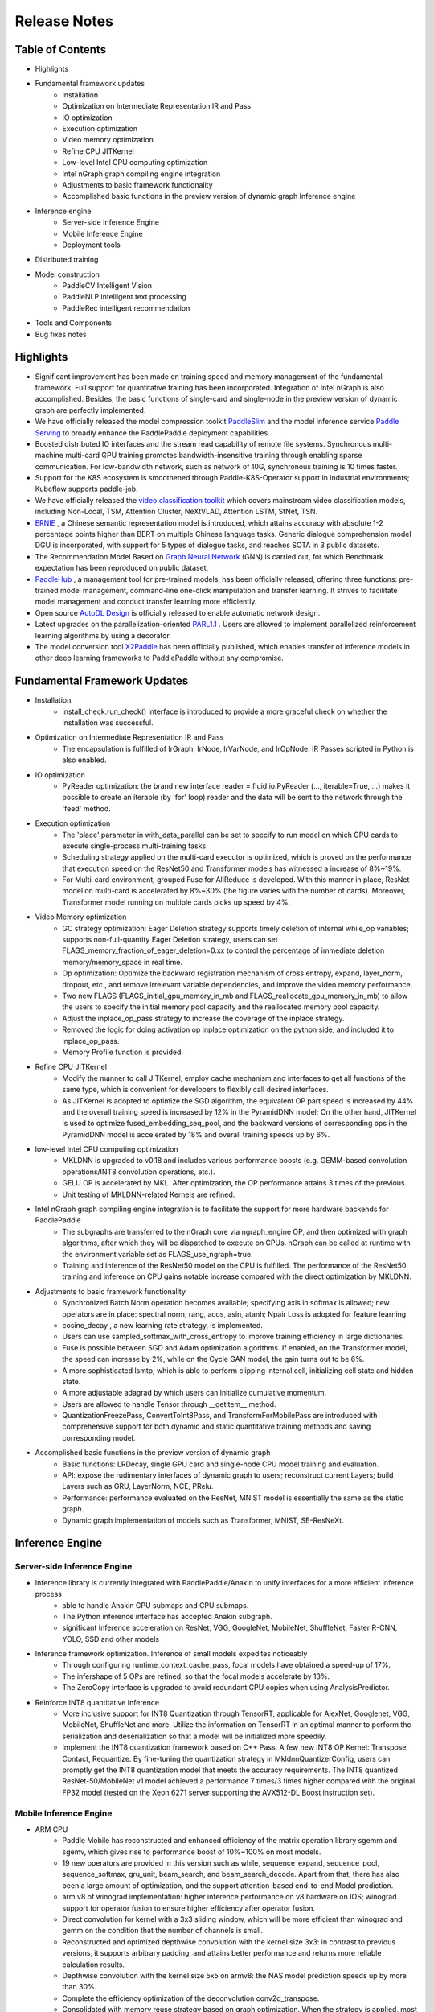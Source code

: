 ==============
Release Notes
==============

Table of Contents
#####################################
* Highlights
* Fundamental framework updates
    * Installation
    * Optimization on Intermediate Representation IR and Pass
    * IO optimization
    * Execution optimization
    * Video memory optimization
    * Refine CPU JITKernel
    * Low-level Intel CPU computing optimization
    * Intel nGraph graph compiling engine integration
    * Adjustments to basic framework functionality
    * Accomplished basic functions in the preview version of dynamic graph Inference engine
* Inference engine
    * Server-side Inference Engine
    * Mobile Inference Engine
    * Deployment tools
* Distributed training
* Model construction
    * PaddleCV Intelligent Vision
    * PaddleNLP intelligent text processing
    * PaddleRec intelligent recommendation
* Tools and Components
* Bug fixes notes

Highlights
#####################################
* Significant improvement has been made on training speed and memory management of the fundamental framework. Full support for quantitative training has been incorporated. Integration of Intel nGraph is also accomplished. Besides, the basic functions of single-card and single-node in the preview version of dynamic graph are perfectly implemented.
* We have officially released the model compression toolkit `PaddleSlim <https://github.com/PaddlePaddle/models/tree/develop/PaddleSlim>`_ and the model inference service `Paddle Serving <https://github.com/PaddlePaddle/Serving>`_ to broadly enhance the PaddlePaddle deployment capabilities.
* Boosted distributed IO interfaces and the stream read capability of remote file systems. Synchronous multi-machine multi-card GPU training promotes bandwidth-insensitive training through enabling sparse communication. For low-bandwidth network, such as network of 10G, synchronous training is 10 times faster.
* Support for the K8S ecosystem is smoothened through Paddle-K8S-Operator support in industrial environments; Kubeflow supports paddle-job.
* We have officially released the `video classification toolkit <https://github.com/PaddlePaddle/models/tree/develop/PaddleCV/video>`_ which covers mainstream video classification models, including Non-Local, TSM, Attention Cluster, NeXtVLAD, Attention LSTM, StNet, TSN.
* `ERNIE <https://github.com/PaddlePaddle/LARK/tree/develop/ERNIE>`_ , a Chinese semantic representation model is introduced, which attains accuracy with absolute 1-2 percentage points higher than BERT on multiple Chinese language tasks. Generic dialogue comprehension model DGU is incorporated, with support for 5 types of dialogue tasks, and reaches SOTA in 3 public datasets.
* The Recommendation Model Based on `Graph Neural Network <https://github.com/PaddlePaddle/models/tree/develop/PaddleRec/gnn>`_ (GNN) is carried out, for which Benchmark expectation has been reproduced on public dataset.
* `PaddleHub <https://github.com/PaddlePaddle/PaddleHub>`_ , a management tool for pre-trained models, has been officially released, offering three functions: pre-trained model management, command-line one-click manipulation and transfer learning. It strives to facilitate model management and conduct transfer learning more efficiently.
* Open source `AutoDL Design <https://github.com/PaddlePaddle/AutoDL/tree/master/AutoDL%20Design>`_ is officially released to enable automatic network design.
* Latest upgrades on the parallelization-oriented `PARL1.1 <https://github.com/PaddlePaddle/PARL>`_ . Users are allowed to implement parallelized reinforcement learning algorithms by using a decorator.
* The model conversion tool `X2Paddle <https://github.com/PaddlePaddle/X2Paddle>`_ has been officially published, which enables transfer of inference models in other deep learning frameworks to PaddlePaddle without any compromise.

Fundamental Framework Updates
#####################################
* Installation
    * install\_check.run\_check() interface is introduced to provide a more graceful check on whether the installation was successful.
* Optimization on Intermediate Representation IR and Pass
    * The encapsulation is fulfilled of IrGraph, IrNode, IrVarNode, and IrOpNode. IR Passes scripted in Python is also enabled.
* IO optimization
    * PyReader optimization: the brand new interface reader = fluid.io.PyReader (..., iterable=True, ...) makes it possible to create an iterable (by 'for' loop) reader and the data will be sent to the network through the 'feed' method.
* Execution optimization
    * The 'place' parameter in with\_data\_parallel can be set to specify to run model on which GPU cards to execute single-process multi-training tasks.
    * Scheduling strategy applied on the multi-card executor is optimized, which is proved on the performance that execution speed on the ResNet50 and Transformer models has witnessed a increase of 8%~19%.
    * For Multi-card environment, grouped Fuse for AllReduce is developed. With this manner in place, ResNet model on multi-card is accelerated by 8%~30% (the figure varies with the number of cards). Moreover, Transformer model running on multiple cards picks up speed by 4%.
* Video Memory optimization
    * GC strategy optimization: Eager Deletion strategy supports timely deletion of internal while\_op variables; supports non-full-quantity Eager Deletion strategy, users can set FLAGS\_memory\_fraction\_of\_eager\_deletion=0.xx to control the percentage of immediate deletion memory/memory\_space in real time.
    * Op optimization: Optimize the backward registration mechanism of cross entropy, expand, layer\_norm, dropout, etc., and remove irrelevant variable dependencies, and improve the video memory performance.
    * Two new FLAGS (FLAGS\_initial\_gpu\_memory\_in\_mb and FLAGS\_reallocate\_gpu\_memory\_in\_mb) to allow the users to specify the initial memory pool capacity and the reallocated memory pool capacity.
    * Adjust the inplace\_op\_pass strategy to increase the coverage of the inplace strategy.
    * Removed the logic for doing activation op inplace optimization on the python side, and included it to inplace\_op\_pass.
    * Memory Profile function is provided.
* Refine CPU JITKernel
    * Modify the manner to call JITKernel, employ cache mechanism and interfaces to get all functions of the same type, which is convenient for developers to flexibly call desired interfaces.
    * As JITKernel is adopted to optimize the SGD algorithm, the equivalent OP part speed is increased by 44% and the overall training speed is increased by 12% in the PyramidDNN model; On the other hand, JITKernel is used to optimize fused\_embedding\_seq\_pool, and the backward versions of corresponding ops in the PyramidDNN model is accelerated by 18% and overall training speeds up by 6%.
* low-level Intel CPU computing optimization
    * MKLDNN is upgraded to v0.18 and includes various performance boosts (e.g. GEMM-based convolution operations/INT8 convolution operations, etc.).
    * GELU OP is accelerated by MKL. After optimization, the OP performance attains 3 times of the previous.
    * Unit testing of MKLDNN-related Kernels are refined.
* Intel nGraph graph compiling engine integration is to facilitate the support for more hardware backends for PaddlePaddle
    * The subgraphs are transferred to the nGraph core via ngraph\_engine OP, and then optimized with graph algorithms, after which they will be dispatched to execute on CPUs. nGraph can be called at runtime with the environment variable set as FLAGS\_use\_ngraph=true.
    * Training and inference of the ResNet50 model on the CPU is fulfilled. The performance of the ResNet50 training and inference on CPU gains notable increase compared with the direct optimization by MKLDNN.
* Adjustments to basic framework functionality
    * Synchronized Batch Norm operation becomes available; specifying axis in softmax is allowed; new operators are in place: spectral norm, rang, acos, asin, atanh; Npair Loss is adopted for feature learning.
    * cosine\_decay , a new learning rate strategy, is implemented.
    * Users can use sampled\_softmax\_with\_cross\_entropy to improve training efficiency in large dictionaries.
    * Fuse is possible between SGD and Adam optimization algorithms. If enabled, on the Transformer model, the speed can increase by 2%, while on the Cycle GAN model, the gain turns out to be 6%.
    * A more sophisticated lsmtp, which is able to perform clipping internal cell, initializing cell state and hidden state.
    * A more adjustable adagrad by which users can initialize cumulative momentum.
    * Users are allowed to handle Tensor through \_\_getitem\_\_ method.
    * QuantizationFreezePass, ConvertToInt8Pass, and TransformForMobilePass are introduced with comprehensive support for both dynamic and static quantitative training methods and saving corresponding model.
* Accomplished basic functions in the preview version of dynamic graph
    * Basic functions: LRDecay, single GPU card and single-node CPU model training and evaluation.
    * API: expose the rudimentary interfaces of dynamic graph to users; reconstruct current Layers; build Layers such as GRU, LayerNorm, NCE, PRelu.
    * Performance: performance evaluated on the ResNet, MNIST model is essentially the same as the static graph.
    * Dynamic graph implementation of models such as Transformer, MNIST, SE-ResNeXt.

Inference Engine
#####################################
Server-side Inference Engine
+++++++++++++++++++++++++++++++++++++
* Inference library is currently integrated with PaddlePaddle/Anakin to unify interfaces for a more efficient inference process
    * able to handle Anakin GPU submaps and CPU submaps.
    * The Python inference interface has accepted Anakin subgraph.
    * significant Inference acceleration on ResNet, VGG, GoogleNet, MobileNet, ShuffleNet, Faster R-CNN, YOLO, SSD and other models
* Inference framework optimization. Inference of small models expedites noticeably
    * Through configuring runtime\_context\_cache\_pass, focal models have obtained a speed-up of 17%.
    * The infershape of 5 OPs are refined, so that the focal models accelerate by 13%.
    * The ZeroCopy interface is upgraded to avoid redundant CPU copies when using AnalysisPredictor.
* Reinforce INT8 quantitative Inference
    * More inclusive support for INT8 Quantization through TensorRT, applicable for AlexNet, Googlenet, VGG, MobileNet, ShuffleNet and more. Utilize the information on TensorRT in an optimal manner to perform the serialization and deserialization so that a model will be initialized more speedily.
    * Implement the INT8 quantization framework based on C++ Pass. A few new INT8 OP Kernel: Transpose, Contact, Requantize. By fine-tuning the quantization strategy in MkldnnQuantizerConfig, users can promptly get the INT8 quantization model that meets the accuracy requirements. The INT8 quantized ResNet-50/MobileNet v1 model achieved a performance 7 times/3 times higher compared with the original FP32 model (tested on the Xeon 6271 server supporting the AVX512-DL Boost instruction set).

Mobile Inference Engine
+++++++++++++++++++++++++++++++++++++
* ARM CPU
    * Paddle Mobile has reconstructed and enhanced efficiency of the matrix operation library sgemm and sgemv, which gives rise to performance boost of 10%~100% on most models.
    * 19 new operators are provided in this version such as while, sequence\_expand, sequence\_pool, sequence\_softmax, gru\_unit, beam\_search, and beam\_search\_decode. Apart from that, there has also been a large amount of optimization, and the support attention-based end-to-end Model prediction.
    * arm v8 of winograd implementation: higher inference performance on v8 hardware on IOS; winograd support for operator fusion to ensure higher efficiency after operator fusion.
    * Direct convolution for kernel with a 3x3 sliding window, which will be more efficient than winograd and gemm on the condition that the number of channels is small.
    * Reconstructed and optimized depthwise convolution with the kernel size 3x3: in contrast to previous versions, it supports arbitrary padding, and attains better performance and returns more reliable calculation results.
    * Depthwise convolution with the kernel size 5x5 on armv8: the NAS model prediction speeds up by more than 30%.
    * Complete the efficiency optimization of the deconvolution conv2d\_transpose.
    * Consolidated with memory reuse strategy based on graph optimization. When the strategy is applied, most models can reduce memory usage by nearly 50%. It is automatically turned on for the ARM CPU (not compatible with FPGA and GPU).
* ARM GPU
    * Paddle Mobile completes the convolution optimization for the kernel with size 1x1, and MobileNet v1 has an average inference performance improvement of 35% on Qualcomm Adreno GPUs.
    * Paddle Inference has preliminarily unified of Paddle Mobile and Anakin interfaces. Further integration is pending.

Deployment Tools
+++++++++++++++++++++++++++++++++++++
* Model compression toolkit PaddleSlim
    * Model clipping compression strategy: users can select sensitivity or uniform modes, apply it for various models such as VGG, ResNet, MobileNet, and customize clipping range.
    * Quantitative training model compression strategy: there are two two quantitative training modes, dynamic mode and static mode. Channel quantization or overall quantization of parameters are also selectable. Users can save models with float type simulating int8 value domain, with int8 type, or with formats compatible with Paddle Mobile .
    * Model distillation compression strategy: users are permitted to add combined loss at any layer in the teacher network and student network. FSP Loss, L2 Loss, Softmax with Cross-entropy Loss are all available methods.
    * Other functions: Users can configure hyper-parameters of file compression task, and are allowed to combine multiple compression strategies. Moreover, checkpoints function is also applicable for distillation and clipping compression process.
* Paddle Serving
    * Remote paddle inference deployment is accomplished.
    * The server allows users to add data processing Operator, or define inference logic, and it supports model hot-loading.
    * The client side offers a C++ SDK which can be called business logic if needed. Users are allowed to customize protobuf to define network data transfer protocols, and A/B testing capabilities.
    * Provides sample templates for classic tasks in paddle serving, including text classification and image classification tasks.
    * Benchmarks for latency and throughput for text classification tasks.

Distributed training
#####################################
* Distributed IO optimization
    * Pipe Reader Interface Optimization: high-efficiency IO methods are in place as maintaining flexibility of data pre-processing. Enterprise-class Linux system customization is supported. High-performance IO components are implemented. Unified maintenance is carried out in the procedure of off-line data preprocessing. Remote file system stream read capability is enhanced to support the modes in which data are loaded to memory and distributed shuffling.
* Integration of Executor and distributed IO
    * AsyncExecutor is integrated into Executor, equipped with a new train\_from\_dataset/infer\_from\_dataset interface. It supports Pipe Reader-based training, and accepts user-defined PipeLine program on the condition of maintaining multi-queue IO function, and provides flexible python-side data processing.
* bandwidth insensitive training ability of synchronous multi-node multi-card GPU training
    * Sync GPU training is capable of sparse communication and adopts sparse all reduce.
    * Guarantee model convergence from the algorithm perspective and introduce DGCOptimizer through control of communication sparsity.
    * Experiments on ResNet50 on imagenet prove that: in terms of model convergence, for 90 rounds of ResNet50, convergence remains stable; in high-speed interconnected network environment, sparse communication does not compromise training speed; for low network bandwidth network environment (such as 10G network) ), sparse communication has notable advantages in training speed, where the speed of synchronous training is 10 times faster than that of dense communication.
* Collective Operator mode
    * Collective Operator mode is available. Multiple all reduce operations are allowed under GPU. Incorporating collective op into Program through the Python API makes the development of distributed optimization algorithms much more flexible.
* Convergence speed optimization for ResNet50 on Imagenet
    * Dynamic BatchSize, dynamic ImageSize, and rectangular crop can be used. With FP32 precision, on v100 single-node 8 card testing environment, the convergence speed increases by 68% (acc1\>=75.9%, acc5=93.0%).
* K8S Ecosystem Support
    * Kubeflow has supported paddle-job and contributed to the kubeflow community.
    * The Paddle-K8S-Operator for industrial application is supported. It can collaborate with kubeflow.
    * The K8S environment is suitable for beginners to submit task scripts, of which reproducible tutorials are given on Baidu Cloud.

Model Construction
#####################################
* PaddleCV Intelligent Vision
    * Video Classification Toolkit is formally released. It covers mainstream video classification models, including Non-Local, TSM, Attention Cluster, NeXtVLAD, Attention LSTM, StNet, TSN, and attains the level of mainstream implementations.
    * New pre-trained ImageNet-based model: GoogleNet, ShuffleNetv2, ResNet18, ResNet34.
    * New target detection YOLOv3 model. The effect is equivalent to the finest open implementation (mAP is 7 percentage points higher than the original author).
    * The Simple Baselines human pose estimation model based on COCO and MPII data is realized. The effect is able to parallel mainstream implementation.
    * npair loss is introduced to feature learning models, and raises recall@1 to 79.03% (+0.78%) based on the pre-trained model (arcmargin loss).
* PaddleNLP intelligent text processing
    * The Chinese semantic representation ELMo model is available. It supports multi-card training, and the training speed is twice as fast as mainstream implementation. It has been verified that the F1 value is increased by absolute 1.1% in Chinese lexical analysis tasks, and the Rouge-L value increases by 1% in Chinese reading comprehension tasks.
    * The Chinese semantic representation model ERNIE is implemented, which has improved the accuracy by absolute 1% ~ 2% compared with the BERT Chinese model in Chinese tasks such as natural language inference, semantic similarity, named entity recognition, sentiment analysis, and question and answer matching.
    * The read understanding model is upgraded by optimizing data pre-processing and document selection. The effect is that Rouge-L was upgraded to 65 (baseline 39.29) on DuReader validation datasets.
    * A knowledge-aware dialogue model is added. Compared with the baseline generation dialog model, it outperforms by an average of 1 percentage point on the F1, BLEU1, and BLEU2 metrics.
    * The dialogue model toolkit is available. It consists of Deep Attention Matching Net, a new automatic dialogue assessment tool and the BERT-based generic dialog understanding model DGU (Dialogue General Understanding), which supports five types of dialogue tasks, namely dialogue semantic matching, DA, DST, slot analysis and intention recognition, and attains the effect of SOTA on three public datasets.
    * The PaddleNLP toolkit is released to unify the modeling of NLP tasks such as text classification, text matching, sequence labeling, reading comprehension, and intelligent dialogue. And their corresponding industrial pre-trained models are also open to use.
* PaddleRec intelligent recommendation
    * Deep Interest Network (DIN): DIN is fulfilled in this version. reproduce effect on public dataset and support single/multi-card training in both cpu and gpu mode. DIN is appropriate for the sorting scenarios in recommendation (such as ctr prediction). The main feature is the combination of the estimated target information in the process of modeling the historical sequence.
    * Graph Neural Network (GNN): a session-based graph neural network recommendation model is introduced. Effect has been reproduced on public dataset. It supports single-node single-card training in both CPU and GPU mode. The model is suitable for the recall scenario in the recommendation. Using GNN to model the user's historical information can capture more complex transformation relationships underlying item sequences.
    * Word2vec: word2vec sampling strategy is adjusted. The effect is reproduced on the public dataset. Multi-machine training support is included as well.

Tools and Components
#####################################
* Open source AutoDL Design is officially released to enable automatic network design
    * A series of neural networks generated with the AutoDL Design, and a total of six models trained on CIFAR10 data have saved the network structures and involved weights. Therefore, any developer or researcher interested in deep learning can easily work on PaddlePaddle and public CIFAR10 data to perform inference and model fusion on these six models, which have attained an accuracy over 98%.
    * The source code for the encoder and the critic is made open source. The source code is based on the PaddlePaddle platform and the PARL framework developed entirely by Baidu. The code also comes with Chinese documentation and some brief demos that make it easier for users to run effortlessly. (for example, with "How many 1s is generated by RNN" as a standard, you can quickly verify the correctness of the entire framework). Moreover, users can download, install, run, and try to generate your own original neural network structure.
* Latest upgrades on the parallelization-oriented PARL1.1. Users are allowed to implement parallelized reinforcement learning algorithms by using a decorator
    * Parallelization can be achieved simply with a modifier (@parl.remote_class). After computing-intensive tasks, such as the data-preprocessing and simulator simulation tasks, have encountered this decorator, the data will be automatically deployed to the specified computing resources, and no longer occupy the computing resources of the main thread.
    * Support parallelization algorithms such as IMPALA, A2C, and GA3C.
* PaddleHub, a pre-trained model management tool, is released and strives to help users manage models and conduct transfer learning more efficiently
    * **Pre-trained model management:**  Pre-trained model download, search, version management and other functions in the PaddlePaddle ecosystem can be completed through the hub command line.
    * **One-click command line:**  Free from code, you can use the pre-trained model to infer straight through the command line, and quickly examine the effect of the training model. The current version supports the following models: lexical analysis LAC; sentiment analysis Senta; target detection SSD; image classification ResNet, MobileNet.
    * **Transfer Learning:**  Provides a Finetune API based on pre-trained models. Users can complete transfer learning with a small amount of code. The API mainly includes BERT/ERNIE text classification, sequence labeling, image classification transfer.
* The X2Paddle model conversion tool is officially released to transfer prediction models implemented in other deep learning frameworks to PaddlePaddle without loss. The tool is also attached with detailed comparison documents of TensorFlow, the Caffe framework's API , to help users transform the model to PaddlePaddle more easily

BUG fixes notes
#####################################
* Fixed precision inconsistency in BFS occurred in backward computation.
* Fixed redundant backward inputs created by optimizer minimize.
* Fixed Paddle-TRT occupying too much video memory.
* Fixed bugs in AllReduceDepPass.
* Fixed bugs in FastThreadedExecutor.
* Fixed bugs in Op such as Reshape, cross\_entropy, arg\_min\_max, recurrent, etc.
* Fixed problems with VarBase construction
* Fixed a number of problems and bugs in memory\_optimize\_pass: Adjusted the multiplexing logic from \>= to =, reduced fragmentation caused by Variable multiplexing, removing the dependency of memory\_opitmize\_pass on BlockDesc. Fixed a bug that different types of Variables would be reused mutually.
* Fixed an issue with util.plot in python3.
* Improved the stability of the Profiler and introduced Memory Profile function.
* Fixed the problem that multithreading was effective only when C++ inference had been cloned within the thread.
* fix bugs of some ops in InferShape.
* fix bugs of some ops with input LoD length = 0.
* fix bugs of recurrent op for StaticRNN.
* fix bugs of dygraph when saving and loading model checkpoint.